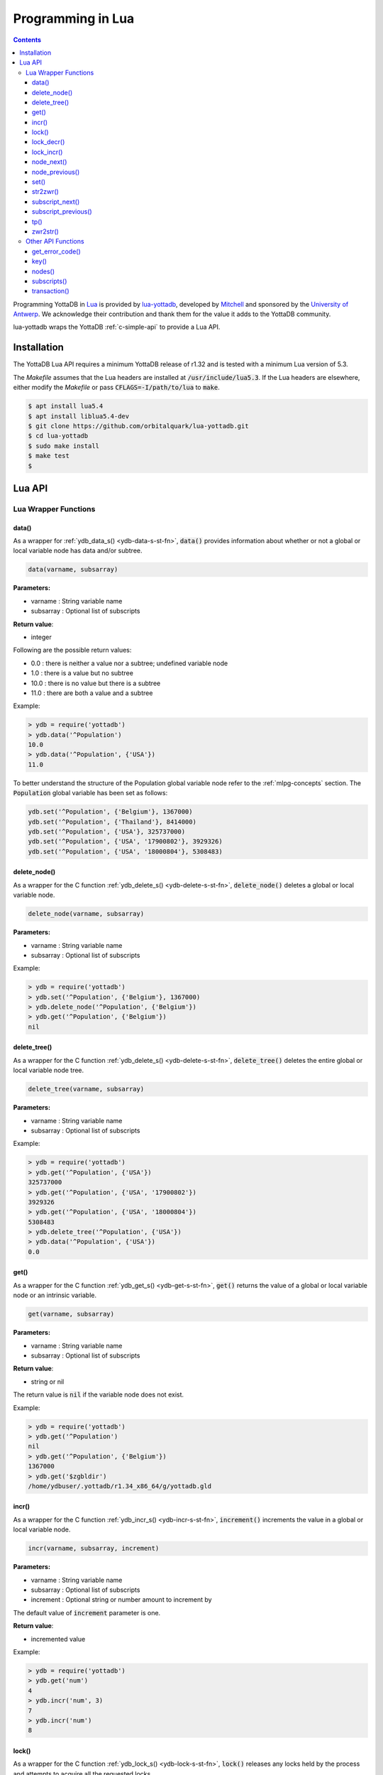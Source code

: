 .. ###############################################################
.. #                                                             #
.. # Copyright (c) 2022 YottaDB LLC and/or its subsidiaries.     #
.. # All rights reserved.                                        #
.. #                                                             #
.. #     This document contains the intellectual property        #
.. #     of its copyright holder(s), and is made available       #
.. #     under a license.  If you do not know the terms of       #
.. #     the license, please stop and do not read further.       #
.. #                                                             #
.. ###############################################################

====================
Programming in Lua
====================

.. contents::
   :depth: 5

Programming YottaDB in `Lua <https://www.lua.org/>`_ is provided by `lua-yottadb <https://github.com/orbitalquark/lua-yottadb>`_, developed by `Mitchell <https://github.com/orbitalquark/>`_ and sponsored by the `University of Antwerp <https://www.uantwerpen.be>`_. We acknowledge their contribution and thank them for the value it adds to the YottaDB community.

lua-yottadb wraps the YottaDB :ref:`c-simple-api` to provide a Lua API.

--------------
Installation
--------------
The YottaDB Lua API requires a minimum YottaDB release of r1.32 and is tested with a minimum Lua version of 5.3.

The *Makefile* assumes that the Lua headers are installed at :code:`/usr/include/lua5.3`. If the Lua headers are elsewhere, either modify the *Makefile* or pass :code:`CFLAGS=-I/path/to/lua` to :code:`make`.

.. code-block:: bash

   $ apt install lua5.4
   $ apt install liblua5.4-dev
   $ git clone https://github.com/orbitalquark/lua-yottadb.git
   $ cd lua-yottadb
   $ sudo make install
   $ make test
   $

---------
Lua API
---------

+++++++++++++++++++++++
Lua Wrapper Functions
+++++++++++++++++++++++

.. _lua-data-func:

~~~~~~~~
data()
~~~~~~~~

As a wrapper for :ref:`ydb_data_s() <ydb-data-s-st-fn>`, :code:`data()` provides information about whether or not a global or local variable node has data and/or subtree.

.. code-block:: lua

   data(varname, subsarray)

**Parameters:**

* varname   : String variable name
* subsarray : Optional list of subscripts

**Return value**:

* integer

Following are the possible return values:

* 0.0  : there is neither a value nor a subtree; undefined variable node
* 1.0  : there is a value but no subtree
* 10.0 : there is no value but there is a subtree
* 11.0 : there are both a value and a subtree

Example:

.. code-block:: lua

   > ydb = require('yottadb')
   > ydb.data('^Population')
   10.0
   > ydb.data('^Population', {'USA'})
   11.0

To better understand the structure of the Population global variable node refer to the :ref:`mlpg-concepts` section. The :code:`Population` global variable has been set as follows:

.. code-block:: lua

   ydb.set('^Population', {'Belgium'}, 1367000)
   ydb.set('^Population', {'Thailand'}, 8414000)
   ydb.set('^Population', {'USA'}, 325737000)
   ydb.set('^Population', {'USA', '17900802'}, 3929326)
   ydb.set('^Population', {'USA', '18000804'}, 5308483)

~~~~~~~~~~~~~~
delete_node()
~~~~~~~~~~~~~~

As a wrapper for the C function :ref:`ydb_delete_s() <ydb-delete-s-st-fn>`, :code:`delete_node()` deletes a global or local variable node.

.. code-block:: lua

   delete_node(varname, subsarray)

**Parameters:**

* varname   : String variable name
* subsarray : Optional list of subscripts

Example:

.. code-block:: lua

   > ydb = require('yottadb')
   > ydb.set('^Population', {'Belgium'}, 1367000)
   > ydb.delete_node('^Population', {'Belgium'})
   > ydb.get('^Population', {'Belgium'})
   nil

~~~~~~~~~~~~~~
delete_tree()
~~~~~~~~~~~~~~

As a wrapper for the C function :ref:`ydb_delete_s() <ydb-delete-s-st-fn>`, :code:`delete_tree()` deletes the entire global or local variable node tree.

.. code-block:: lua

   delete_tree(varname, subsarray)

**Parameters:**

* varname   : String variable name
* subsarray : Optional list of subscripts

Example:

.. code-block:: lua

   > ydb = require('yottadb')
   > ydb.get('^Population', {'USA'})
   325737000
   > ydb.get('^Population', {'USA', '17900802'})
   3929326
   > ydb.get('^Population', {'USA', '18000804'})
   5308483
   > ydb.delete_tree('^Population', {'USA'})
   > ydb.data('^Population', {'USA'})
   0.0

~~~~~~
get()
~~~~~~

As a wrapper for the C function :ref:`ydb_get_s() <ydb-get-s-st-fn>`, :code:`get()` returns the value of a global or local variable node or an intrinsic variable.

.. code-block:: lua

   get(varname, subsarray)

**Parameters:**

* varname   : String variable name
* subsarray : Optional list of subscripts

**Return value**:

* string or nil

The return value is :code:`nil` if the variable node does not exist.

Example:

.. code-block:: lua

   > ydb = require('yottadb')
   > ydb.get('^Population')
   nil
   > ydb.get('^Population', {'Belgium'})
   1367000
   > ydb.get('$zgbldir')
   /home/ydbuser/.yottadb/r1.34_x86_64/g/yottadb.gld

~~~~~~~
incr()
~~~~~~~

As a wrapper for the C function :ref:`ydb_incr_s() <ydb-incr-s-st-fn>`, :code:`increment()` increments the value in a global or local variable node.

.. code-block:: lua

   incr(varname, subsarray, increment)

**Parameters:**

* varname   : String variable name
* subsarray : Optional list of subscripts
* increment : Optional string or number amount to increment by

The default value of :code:`increment` parameter is one.

**Return value**:

* incremented value

Example:

.. code-block:: lua

   > ydb = require('yottadb')
   > ydb.get('num')
   4
   > ydb.incr('num', 3)
   7
   > ydb.incr('num')
   8

~~~~~~~
lock()
~~~~~~~

As a wrapper for the C function :ref:`ydb_lock_s() <ydb-lock-s-st-fn>`, :code:`lock()` releases any locks held by the process and attempts to acquire all the requested locks.

.. code-block:: lua

   lock(keys, timeout)

**Parameters:**

* keys    : Optional list of variable nodes {varname[, subs]} to lock
* timeout : Optional timeout in seconds to wait for the lock

The default value of :code:`timeout` parameter is zero.

If :code:`keys` is omitted then :code:`lock()` just releases all the locks. The :code:`keys` parameter refers to the YottaDB key object. For more information on the key object refer :ref:`key() API function <key-api>`.

~~~~~~~~~~~~
lock_decr()
~~~~~~~~~~~~

As a wrapper for C function :ref:`ydb_lock_decr_s <ydb-lock-decr-s-st-fn>`, :code:`lock_decr()` decrements the count of the specified lock held by the process, releasing it if the count goes to zero or ignoring the invocation if the process does not hold the lock.

.. code-block:: lua

   lock_decr(varname, subsarray)

**Parameters:**

* varname   : String variable name
* subsarray : Optional list of subscripts

~~~~~~~~~~~~
lock_incr()
~~~~~~~~~~~~

As a wrapper for the C function :ref:`ydb_lock_incr_s() <ydb-lock-incr-s-st-fn>`, :code:`lock_incr()` attempts to acquire the requested lock without releasing any locks, incrementing the count if already held.

.. code-block:: lua

   lock_incr(varname, subsarray)

**Parameters:**

* varname   : String variable name
* subsarray : Optional list of subscripts
* timeout   : Optional timeout in seconds to wait for the lock

~~~~~~~~~~~~~
node_next()
~~~~~~~~~~~~~

As a wrapper for the C function :ref:`ydb_node_next_s() <ydb-node-next-s-st-fn>`, :code:`node_next()` returns the next global or local variable node.

.. code-block:: lua

   node_next(varname, subsarray)

**Parameters:**

* varname   : String variable name
* subsarray : Optional list of subscripts

**Return value**:

* list or nil

The return value is :code:`nil` if there is no next node.

Example:

.. code-block:: lua

   > ydb = require('yottadb')
   > print(table.concat(ydb.node_next('^Population'), ', '))
   Belgium
   > print(table.concat(ydb.node_next('^Population', {'Belgium'}), ', '))
   Thailand
   > print(table.concat(ydb.node_next('^Population', {'Thailand'}), ', '))
   USA
   > print(table.concat(ydb.node_next('^Population', {'USA'}), ', '))
   USA, 17900802
   > print(table.concat(ydb.node_next('^Population', {'USA', '17900802'}), ', '))
   USA, 18000804

.. note::

   The format used above to print the next node will give an error if there is no next node, i.e., the value returned is :code:`nil`. This case will have to be handled gracefully. The following code snippet is one way to handle :code:`nil` as the return value:
     .. code-block:: lua

	local ydb = require('yottadb')

	next = ydb.node_next('^Population', {'USA', '18000804'})

	if next ~= nil then
	   print(table.concat(next, ', '))
	else
	   print(next)
	end

~~~~~~~~~~~~~~~~~
node_previous()
~~~~~~~~~~~~~~~~~

As a wrapper for the C function :ref:`ydb_node_previous_s() <ydb-node-previous-s-st-fn>`, :code:`node_previous()` returns the previous global or local variable node.

.. code-block:: lua

   node_previous(varname, subsarray)

**Parameters:**

* varname   : String variable name
* subsarray : Optional list of subscripts

**Return value**:

* list or nil

The return value is :code:`nil` if there is no previous node.

Example:

.. code-block:: lua

   > ydb = require('yottadb')
   > print(table.concat(ydb.node_previous('^Population', {'USA', '18000804'}), ', '))
   USA, 17900802
   > print(table.concat(ydb.node_previous('^Population', {'USA', '17900802'}), ', '))
   USA
   > print(table.concat(ydb.node_previous('^Population', {'USA'}), ', '))
   Thailand
   > print(table.concat(ydb.node_previous('^Population', {'Thailand'}), ', '))
   Belgium

.. note::

   The note on handling nil return values in :code:`node_next()` applies to :code:`node_previous()` as well.

~~~~~~
set()
~~~~~~

As a wrapper for the C function :ref:`ydb_set_s() <ydb-set-s-st-fn>`, :code:`set()` sets the value of the global variable node, local variable node or intrinsic special variable.

.. code-block:: lua

   set(varname, subsarray, value)

**Parameters:**

* varname   : String variable name
* subsarray : Optional list of subscripts
* value     : String value to set, if number is provided it is converted to a string

Example:

.. code-block:: lua

   > ydb = require('yottadb')
   > ydb.set('^Population', {'Belgium'}, 1367000)
   > ydb.set('^Population', {'Thailand'}, 8414000)
   > ydb.set('^Population', {'USA'}, 325737000)
   > ydb.set('^Population', {'USA', '17900802'}, 3929326)
   > ydb.set('^Population', {'USA', '18000804'}, 5308483)

~~~~~~~~~~~
str2zwr()
~~~~~~~~~~~

As a wrapper for the C function :ref:`ydb_str2zwr_s() <ydb-str2zwr-s-st-fn>`, :code:`str2zwr()` returns the :ref:`zwrite formatted <zwrite-format>` version of the string provided.

.. code-block:: lua

   strzwr(s)

**Parameters:**

* s: String to format

**Return value**:

* zwrite formatted string

Example:

.. code-block:: bash

   > ydb=require('yottadb')
   > str='The quick brown dog\b\b\bfox jumps over the lazy fox\b\b\bdog.'
   > print(str)
   The quick brown fox jumps over the lazy dog.
   > ydb.str2zwr(str)
   "The quick brown dog"_$C(8,8,8)_"fox jumps over the lazy fox"_$C(8,8,8)_"dog."

In the above example the escape sequence :code:`\b` (backspace) is used.

~~~~~~~~~~~~~~~~~~
subscript_next()
~~~~~~~~~~~~~~~~~~

As a wrapper for the C function :ref:`ydb_subscript_next_s() <ydb-subscript-next-s-st-fn>`, :code:`subscript_next()` returns the next subscript, at the same level, of a global or local variable node.

.. code-block:: lua

   subscript_next(varname, subsarray)

**Parameters:**

* varname   : String variable name
* subsarray : Optional list of subscripts

**Return value**:

* string (subscript name) or nil

The return value is :code:`nil` if there is no next subscript.

Example:

.. code-block:: lua

   > ydb=require('yottadb')
   > ydb.subscript_next('^Population', {''})
   Belgium
   > ydb.subscript_next('^Population', {'Belgium'})
   Thailand
   > ydb.subscript_next('^Population', {'Thailand'})
   USA

~~~~~~~~~~~~~~~~~~~~~~
subscript_previous()
~~~~~~~~~~~~~~~~~~~~~~

As a wrapper for the C function :ref:`ydb_subscript_previous_s() <ydb-subscript-previous-s-st-fn>`, :code:`subscript_previous()` returns the previous subscript, at the same level, of a global or local variable node.

.. code-block:: lua

   subscript_previous(varname, subsarray)

**Parameters:**

* varname   : String variable name
* subsarray : Optional list of subscripts

**Return value**:

* string (subscript name) or nil

The return value is :code:`nil` if there is no previous subscript.

Example:

.. code-block:: lua

   > ydb=require('yottadb')
   > ydb.subscript_previous('^Population', {'USA', ''})
   18000804
   > ydb.subscript_previous('^Population', {'USA', '18000804'})
   17900802
   > ydb.subscript_previous('^Population', {'USA', '17900802'})
   nil
   > ydb.subscript_previous('^Population', {'USA'})
   Thailand
   >

~~~~~~
tp()
~~~~~~

As a wrapper for the C function :ref:`ydb_tp_s() <ydb-tp-s-st-fn>` , it provides support for full ACID transactions.

.. code-block:: lua

   tp(id, varnames, f, ...)

**Parameters:**

* id       : Optional string transaction id
* varnames : Optional list of variable names to restore on transaction restart
* f        : Function to call
* ...      : Optional arguments to pass to f

Example:

.. code-block:: lua

   local ydb = require('yottadb')

   function transfer_to_savings(t)
      local ok, e = pcall(ydb.incr, '^checking', -t)
      if (ydb.get_error_code(e) == ydb.YDB_TP_RESTART) then
         return ydb.YDB_TP_RESTART
      end
      if (not ok or tonumber(e)<0) then
         return ydb.YDB_TP_ROLLBACK
      end
      local ok, e = pcall(ydb.incr, '^savings', t)
      if (ydb.get_error_code(e) == ydb.YDB_TP_RESTART) then
         return ydb.YDB_TP_RESTART
      end
      if (not ok) then
         return ydb.YDB_TP_ROLLBACK
      end
      return ydb.YDB_OK
   end

   ydb.set('^checking', 200)
   ydb.set('^savings', 85000)

   print("Amount currently in checking account: $" .. ydb.get('^checking'))
   print("Amount currently in savings account: $" .. ydb.get('^savings'))

   print("Transferring $10 from checking to savings")
   local ok, e = pcall(ydb.tp, '', {'*'}, transfer_to_savings, 10)
   if (not e) then
      print("Transfer successful")
   elseif (ydb.get_error_code(e) == ydb.YDB_TP_ROLLBACK) then
      print("Transfer not possible. Insufficient funds")
   end

   print("Amount in checking account: $" .. ydb.get('^checking'))
   print("Amount in savings account: $" .. ydb.get('^savings'))

   print("Transferring $1000 from checking to savings")
   local ok, e = pcall(ydb.tp, '', {'*'}, transfer_to_savings, 1000)
   if (not e) then
      print("Transfer successful")
   elseif (ydb.get_error_code(e) == ydb.YDB_TP_ROLLBACK) then
      print("Transfer not possible. Insufficient funds")
   end

   print("Amount in checking account: $" .. ydb.get('^checking'))
   print("Amount in savings account: $" .. ydb.get('^savings'))

Output:

.. code-block:: bash

   Amount currently in checking account: $200
   Amount currently in savings account: $85000
   Transferring $10 from checking to savings
   Transfer successful
   Amount in checking account: $190
   Amount in savings account: $85010
   Transferring $1000 from checking to savings
   Transfer not possible. Insufficient funds
   Amount in checking account: $190
   Amount in savings account: $85010

.. note::

   When using the :code:`tp()` function, restarts and rollbacks need to be handled appropriately.

~~~~~~~~~~~
zwr2str()
~~~~~~~~~~~

As a wrapper for the C function :ref:`ydb_zwr2str_s() <ydb-zwr2str-s-st-fn>`, :code:`zwr2str()` provides the string format of the zwrite formatted string.

.. code-block:: lua

   zwr2str(s)

**Parameters:**

* s : String in zwrite format

**Return value**:

* string

Example:

.. code-block:: bash

   > ydb=require('yottadb')
   > str1='The quick brown dog\b\b\bfox jumps over the lazy fox\b\b\bdog.'
   > zwr_str=ydb.str2zwr(str1)
   > print(zwr_str)
   "The quick brown dog"_$C(8,8,8)_"fox jumps over the lazy fox"_$C(8,8,8)_"dog."
   > str2=ydb.zwr2str(zwr_str)
   > print(str2)
   The quick brown fox jumps over the lazy dog.
   > str1==str2
   true
   >

+++++++++++++++++++++
Other API Functions
+++++++++++++++++++++
~~~~~~~~~~~~~~~~~
get_error_code()
~~~~~~~~~~~~~~~~~

Returns the :ref:`YottaDB error code <err-ret-codes>` (if any) for the given error message.

.. code-block:: lua

   get_error_code(message)

**Parameters:**

* message : String error message

**Return value:**

* numeric YottaDB error code or nil

The return value is :code:`nil` if the message is not a YDB error.

:code:`get_error_code()` expects the error message string to start with :code:`YDB Error:`.

Example:

.. code-block:: lua

   > ydb=require('yottadb')
   > ydb.get_error_code('YDB Error: -150374122: %YDB-E-ZGBLDIRACC, Cannot access global directory !AD!AD!AD.')
   -150374122

.. _key-api:

~~~~~~~
key()
~~~~~~~

Creates and returns a new YottaDB key object.

**Parameters:**

* varname   : String variable name

**Return value:**

* key

The YottaDB object key has the following fields available:

* name      : key's subscript or variable name
* value     : key's value in the YottaDB database
* data      : refer :ref:`data() <lua-data-func>`
* has_value : checks whether or not the key has a value
* has_tree  : checks whether or not the key has a subtree

The YottaDB key object can access other API functions in the following manner, :code:`key:func()`.

Example:

.. code-block:: lua

   > ydb=require('yottadb')
   > belgium = ydb.key('^Population')('Belgium')
   > belgium.value
   1367000
   > thailand = ydb.key('^Population')('Thailand')
   > thailand.value
   8414000
   > usa = ydb.key('^Population')('USA')
   > usa.value
   325737000
   > print(usa.has_tree)
   true
   > for val in usa(''):subscripts() do
   >> print(val)
   >> end
   17900802
   18000804

~~~~~~~~
nodes()
~~~~~~~~

Returns an iterator for iterating over all the nodes of a global or local variable node.

.. code-block:: lua

   nodes(varname, subsarray, reverse)

**Parameters:**

* varname   : String variable name
* subsarray : Optional list of subscripts
* reverse   : Optional flag that indicates whether to iterate backwards. The default value is false.

**Return value:**

* iterator

Example:

.. code-block:: lua

   > ydb=require('yottadb')
   > for nodes in ydb.nodes('^Population') do
   >> print(table.concat(nodes, ', '))
   >> end
   Belgium
   Thailand
   USA
   USA, 17900802
   USA, 18000804
   > for usa_nodes in ydb.nodes('^Population', {'USA'}) do
   >> print(table.concat(usa_nodes, ', '))
   >> end
   USA, 17900802
   USA, 18000804

~~~~~~~~~~~~~~
subscripts()
~~~~~~~~~~~~~~

Returns an iterator for iterating over all subscripts in a global or local variable node.

.. code-block:: lua

   subscripts(varname, subsarray, reverse)

**Parameters:**

* varname   : String variable name
* subsarray : Optional list of subscripts
* reverse   : Optional flag that indicates whether to iterate backwards. The default value is false.

**Return value:**

* iterator

Example:

.. code-block:: lua

   > ydb=require('yottadb')
   > for subs in ydb.subscripts('^Population', {''}) do
   >> print(subs)
   >> end
   Belgium
   Thailand
   USA
   > for subs in ydb.subscripts('^Population', {'USA', ''}) do
   >> print(subs)
   >> end
   17900802
   18000804
   >

~~~~~~~~~~~~~~
transaction()
~~~~~~~~~~~~~~

Returns a transaction-safe version of the given functions such that it can be called with :ref:`YottaDB Transaction Processing <txn-proc>`.

.. code-block:: lua

   transaction(f)

**Parameters:**

* f : Function to convert

The transaction is committed if the function returns nothing or yottadb.YDB_OK, restarted if the function returns yottadb.YDB_TP_RESTART (f will be called again), or not committed if the function returns yottadb.YDB_TP_ROLLBACK or errors.

**Return value:**

* transaction-safe function


